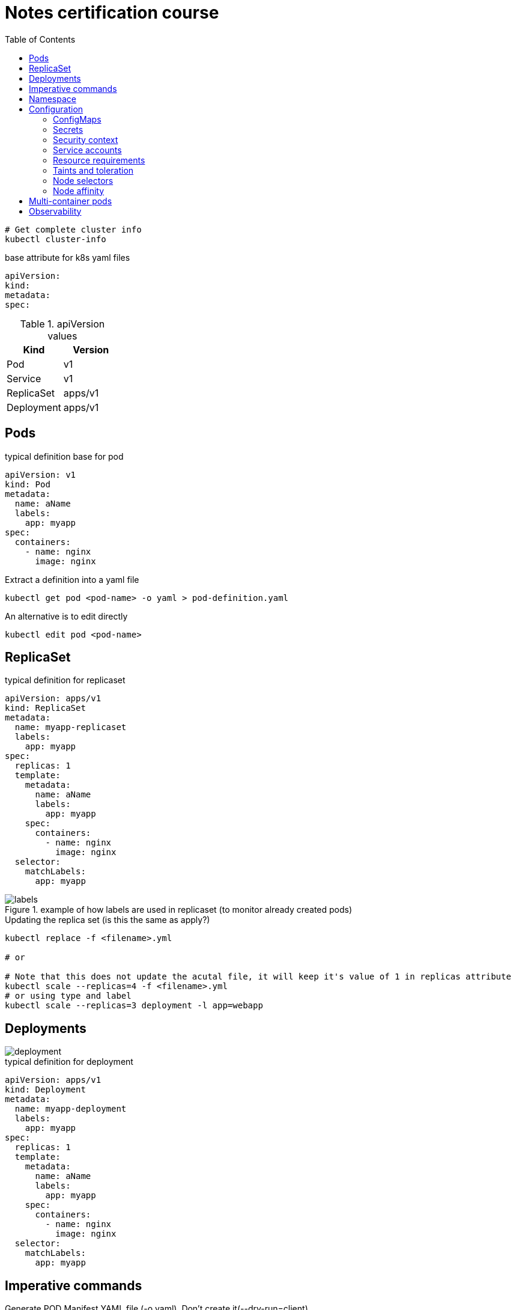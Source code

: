 = Notes certification course
:toc: left
:imagesdir: ../documentation/images/

----
# Get complete cluster info
kubectl cluster-info
----

.base attribute for k8s yaml files
[source,yaml]
----
apiVersion:
kind:
metadata:
spec:
----

.apiVersion values
|===
|Kind |Version

|Pod
|v1

|Service
|v1

|ReplicaSet
|apps/v1

|Deployment
|apps/v1

|===

== Pods

.typical definition base for pod
[source,yaml]
----
apiVersion: v1
kind: Pod
metadata:
  name: aName
  labels:
    app: myapp
spec:
  containers:
    - name: nginx
      image: nginx
----

.Extract a definition into a yaml file
----
kubectl get pod <pod-name> -o yaml > pod-definition.yaml
----

.An alternative is to edit directly
----
kubectl edit pod <pod-name>
----

== ReplicaSet

.typical definition for replicaset
[source,yaml]
----
apiVersion: apps/v1
kind: ReplicaSet
metadata:
  name: myapp-replicaset
  labels:
    app: myapp
spec:
  replicas: 1
  template:
    metadata:
      name: aName
      labels:
        app: myapp
    spec:
      containers:
        - name: nginx
          image: nginx
  selector:
    matchLabels:
      app: myapp
----

.example of how labels are used in replicaset (to monitor already created pods)
image::labels.png[]

.Updating the replica set (is this the same as apply?)
----
kubectl replace -f <filename>.yml

# or

# Note that this does not update the acutal file, it will keep it's value of 1 in replicas attribute
kubectl scale --replicas=4 -f <filename>.yml
# or using type and label
kubectl scale --replicas=3 deployment -l app=webapp
----

== Deployments

image::deployment.png[]

.typical definition for deployment
[source,yaml]
----
apiVersion: apps/v1
kind: Deployment
metadata:
  name: myapp-deployment
  labels:
    app: myapp
spec:
  replicas: 1
  template:
    metadata:
      name: aName
      labels:
        app: myapp
    spec:
      containers:
        - name: nginx
          image: nginx
  selector:
    matchLabels:
      app: myapp
----

== Imperative commands

Generate POD Manifest YAML file (-o yaml). Don't create it(--dry-run=client)::
+
----
#deprecated with generator
kubectl run --generator=run-pod/v1 redis --image=redis:alpine --dry-run=client -o yaml

kubectl run redis --image=redis:alpine --dry-run=client -o yaml
----

Generate Deployment YAML file (-o yaml). Don't create it(--dry-run=client)::
+
----
kubectl create deployment --image=nginx nginx --dry-run=client -o yaml
----

[IMPORTANT]
kubectl create deployment does not have a --replicas option. You could first create it and then scale it using the kubectl scale command

Save it to a file - (If you need to modify or add some other details)::
+
----
kubectl create deployment --image=nginx nginx --dry-run=client -o yaml > nginx-deployment.yaml
----

Create a Service named redis-service of type ClusterIP to expose pod redis on port 6379::
+
----
kubectl expose pod redis --port=6379 --name redis-service --dry-run=client -o yaml

# or

kubectl create service clusterip redis --tcp=6379:6379 --dry-run=client -o yaml
----

Create a Service named nginx of type NodePort to expose pod nginx's port 80 on port 30080 on the nodes::
+
----
kubectl expose pod nginx --port=80 --name nginx-service --dry-run=client -o yaml

#(This will automatically use the pod's labels as selectors, but you cannot specify the node port. You have to generate a definition file and then add the node port in manually before creating the service with the pod.)

# or

kubectl create service nodeport nginx --tcp=80:80 --node-port=30080 --dry-run=client -o yaml
----

Different output types::

* `-o json` Output a JSON formatted API object.

* `-o name` Print only the resource name and nothing else.

* `-o wide` Output in the plain-text format with any additional information.

* `-o yaml` Output a YAML formatted API object.

Reference: https://kubernetes.io/docs/reference/kubectl/conventions/

https://kubernetes.io/docs/reference/kubectl/overview/

https://kubernetes.io/docs/reference/kubectl/cheatsheet/

== Namespace

.get/create in another namespace than default
[source,bash]
----
kubectl get pods --namespace=kube-system

kubectl create --namespace=kube-system -f <file>.yml
----

It is also possible to define namespace in defintion file:

[source,yaml]
----
apiVersion: v1
kind: Pod
metadata:
  name: aName
  namespace: kube-system
  labels:
    app: myapp
spec:
  containers:
    - name: nginx
      image: nginx
----

.example specifying new namespace
[source,yaml]
----
apiVersion: v1
kind: Namespace
metadata:
  name: dev
----

Then run create as usual with -f option

or the imperative way

----
kubectl create namespace dev
----

Switch between namespaces::
+
----
kubectl config set-context $(kubectl config current-context) --namespace=dev
----

View in all namespaces::
+
----
kubectl get pods --all-namespaces
----

.resource quota
[source,yaml]
----
apiVersion: v1
kind: ResourceQuota
metadata:
  name: dev-quota
  namespace: dev
spec:
  hard:
    pods: "10"
    request.cpu: "4"
    request.memory: 5Gi
    limits.cpu: "10"
    limits.memory: 10Gi

----

.example of dns name when referring to service in other namespace
----
db-service.dev.svc.cluster.local
----

== Configuration

.mapping between docker command and k8s
image::docker-cmd-mapping.png[]

[NOTE]
====
Remember, you CANNOT edit specifications of an existing POD other than the below.

* spec.containers[*].image
* spec.initContainers[*].image
* spec.activeDeadlineSeconds
* spec.tolerations

So if you want to change the command or args for a running pod, you must delete and recreate it.

Examples:

. `kubectl edit pod <pod name>` (will be saved in tmp dir)
. `kubectl delete pod <pod_name>`
. `kubectl create -f <path_to_saved_tmp_file>`

Another way:

. `kubectl get pod webapp -o yaml > my-new-pod.yaml`
. `vi my-new-pod.yaml`
. `kubectl delete pod <pod_name>>`
. `kubectl create -f my-new-pod.yaml`

====

=== ConfigMaps

----
# imperative way
kubectl create configmap appconfig --from-literal=APP_COLOR=blue
kubectl create configmap appconfig --from-file=app_config.properties

# declarative way
kubectl create -f <yaml>
----

.ConfigMap declaration yaml file
[source,yaml]
----
apiVersion: v1
kind: ConfigMap
metadata:
  name: appconfig
data:
  APP_COLOR: blue
  APP_MODE: production
----

----
kubectl get configmaps

kubectl describe configmaps
----

.example of using all properties of a configMap in a pod definition
[source,yaml]
----
apiVersion: v1
kind: Pod
metadata:
  name: aName
  namespace: kube-system
  labels:
    app: myapp
spec:
  containers:
    - name: nginx
      image: nginx
      envFrom:
        - configMapRef:
            name: appconfig
----

.example of using a single property of a configMap in a pod definition
[source,yaml]
----
apiVersion: v1
kind: Pod
metadata:
  name: aName
  namespace: kube-system
  labels:
    app: myapp
spec:
  containers:
    - name: nginx
      image: nginx
      env:
        - name: APP_COLOR
          valueFrom:
            configMapKeyRef:
              name: appconfig
              key: APP_COLOR
----

=== Secrets

----
# imperative way
kubectl create secret generic appsecret --from-literal=DB_HOST=mysql \
                                        --from-literal=DB_PASS=passw0rd

kubectl create secret generic appsecret --from-file=app_config.properties

# declarative way
kubectl create -f <yaml>
----

.Secret declaration yaml file
[source,yaml]
----
apiVersion: v1
kind: Secret
metadata:
  name: appsecret
data:
  DB_HOST: mysql
  DB_PASS: passw0rd
----

[IMPORTANT]
====
The key/values in a secret declarative definition file must be encoded!

`echo -n 'mysql' | base64`

`echo -n 'passw0rd' | base64`

[source,yaml]
----
apiVersion: v1
kind: Secret
metadata:
  name: appsecret
data:
  DB_HOST: bXlzcWw=
  DB_PASS: cGFzc3cwcmQ=
----

A value can be decoded back using
`echo -n 'cGFzc3cwcmQ=' | base64 --decode`
====

----
kubectl get secrets

kubectl describe secrets

# To view the values as well
kubectl get secret appsecret -o yaml
----

.example of using all properties of a Secret in a pod definition
[source,yaml]
----
apiVersion: v1
kind: Pod
metadata:
  name: aName
  namespace: kube-system
  labels:
    app: myapp
spec:
  containers:
    - name: nginx
      image: nginx
      envFrom:
        - secretRef:
            name: appsecret
----

.example of using a single property of a Secret in a pod definition
[source,yaml]
----
apiVersion: v1
kind: Pod
metadata:
  name: aName
  namespace: kube-system
  labels:
    app: myapp
spec:
  containers:
    - name: nginx
      image: nginx
      env:
        - name: DB_PASS
          valueFrom:
            secretKeyRef:
              name: appsecret
              key: DB_PASS
----

[NOTE]
====
Remember that secrets encode data in base64 format. Anyone with the base64 encoded secret can easily decode it. As such the secrets can be considered as not very safe.

The concept of safety of the Secrets is a bit confusing in Kubernetes. The https://kubernetes.io/docs/concepts/configuration/secret[kubernetes documentation page] and a lot of blogs out there refer to secrets as a "safer option" to store sensitive data. They are safer than storing in plain text as they reduce the risk of accidentally exposing passwords and other sensitive data. In my opinion it's not the secret itself that is safe, it is the practices around it.

Secrets are not encrypted, so it is not safer in that sense. However, some best practices around using secrets make it safer. As in best practices like:

* Not checking-in secret object definition files to source code repositories.

* https://kubernetes.io/docs/tasks/administer-cluster/encrypt-data/[Enabling Encryption at Rest] for Secrets so they are stored encrypted in ETCD.

Also the way kubernetes handles secrets. Such as:

* A secret is only sent to a node if a pod on that node requires it.

* Kubelet stores the secret into a tmpfs so that the secret is not written to disk storage.

* Once the Pod that depends on the secret is deleted, kubelet will delete its local copy of the secret data as well.

Read about the https://kubernetes.io/docs/concepts/configuration/secret/#protections[protections] and https://kubernetes.io/docs/concepts/configuration/secret/#risks[risks] of using secrets https://kubernetes.io/docs/concepts/configuration/secret/#risks[here]

Having said that, there are other better ways of handling sensitive data like passwords in Kubernetes, such as using tools like Helm Secrets, https://www.vaultproject.io/[HashiCorp Vault].

====

=== Security context

How to set docker security related configs, such as user to run, or adding/removing linux capabilites such as MAC_ADMIN.

.example setting user id for all containers running in pod (pod level)
[source,yaml]
----
apiVersion: v1
kind: Pod
metadata:
  name: aName
  labels:
    app: myapp
spec:
  securityContext:
    runAsUser: 1000
  containers:
    - name: nginx
      image: nginx
----

.example setting user id and adding a capability for a container (container level)
[source,yaml]
----
apiVersion: v1
kind: Pod
metadata:
  name: aName
  labels:
    app: myapp
spec:
  containers:
    - name: nginx
      image: nginx
      securityContext:
        runAsUser: 1000
        capabilities:
          add: ["MAC_ADMIN"]
----

[NOTE]
Declaring capabilities is only possible at container level

----
# Finding out the user running a container
kubectl exec ubuntu-sleeper whoami

# Setting the data
kubectl exec ubuntu-sleeper -- date -s '19 APR 2012 11:14:00'
----

=== Service accounts

Service accounts are used by applications for interacting with K8s (apis etc). Typically apps: Prometheus (for accessing metric), GitLab/Jenkins (for deploying applications).

----
kubectl create serviceaccount <name>

kubectl get serviceaccount

# A token is autmatically created and stored as a secret, use `kubectl describe` to see the name of token
kubectl describe serviceaccount <name>

# To see the secret
kubectl describe secret <token_name>
----

The token can be used an authorization Bearer token in calls to api.

When the application using the token is deployed in the same K8s-cluster, then there is no need to export tokens. Instead the token is provided to a pod by mounting it as a _volume_.

In k8s, every namespace has a default service account created. This gets mounted by default in all pods running in namespace. See "mounts" when doing `kubectl describe pod xxx`.

[IMPORTANT]
The default namespace service account is very restricted, it can only run very basic api queries.

It is possible to define the pod to use other service accounts:

[source,yaml]
----
apiVersion: v1
kind: Pod
metadata:
  name: aName
spec:
  containers:
    - name: nginx
      image: nginx
  serviceAccountName: my-account-name
  # If you want to disable auto-mounting of default service tokens
  automountServiceAccountToken: false
----

=== Resource requirements

image::resources.png[]

image::resource-limiting.png[]

image::resource-notes.png[]

=== Taints and toleration

Taints and tolerations are used to restrict which pods that can be scheduled on a node.

* Taints are set on nodes

* Tolerations are set on pods

Syntax for setting taint::
kubectl taint nodes <node-name> key=value:<taint-effect>
+
There are three taint-effects: NoSchedule, PreferNoSchedule, NoExecute
+
----
kubectl taint nodes node1 app=blue:NoSchedule
----

Tolerations are added in definition::
+
[source,yaml]
----
apiVersion: v1
kind: Pod
metadata:
  name: aName
spec:
  containers:
    - name: nginx
      image: nginx
  tolerations:
    - key: "app"
      operator: "Equal"
      value: "blue"
      effect: "NoSchedule"
----

----
# Example of untainting a node
kubectl taint nodes master node-role.kubernetes.io/master:NoSchedule-
----

Taint will only make sure that a certain node will accept a certain type of pods. But these pods may end up in other nodes as well. If the requirement is to run a type of pod on a specific node only, use concept <<Node affinity>>.

=== Node selectors

Sometimes we want to run "heavy" applications on nodes that are large enough to handle it. This assumes that we may have a cluster with large nodes, and some smaller nodes. We can then label the large nodes and make sure that the pod ends up there.

[source,yaml]
----
apiVersion: v1
kind: Pod
metadata:
  name: aName
spec:
  containers:
    - name: nginx
      image: nginx
  nodeSelector:
    size: Large
----

Syntax for labelling: `kubectl label nodes <node-name> <label-key>=<label-value>`

----
kubectl label nodes node01 size=Large
----

Using node selectors has its limitations. We cannot specify things like "run on Large or Medium" or "run only on NOT Small". For this, see <<Node affinity>>

=== Node affinity

.This does exactly the same as in the node selectors example
[source,yaml]
----
apiVersion: v1
kind: Pod
metadata:
  name: aName
spec:
  containers:
    - name: nginx
      image: nginx
  affinity:
    nodeAffinity:
      requiredDuringSchedulingIgnoredDuringExecution:
        nodeSelectorTerms:
          - matchExpressions:
              - key: size
                operator: In
                values:
                  - Large
----

.example of "run on Large and Medium"
[source,yaml]
----
apiVersion: v1
kind: Pod
metadata:
  name: aName
spec:
  containers:
    - name: nginx
      image: nginx
  affinity:
    nodeAffinity:
      requiredDuringSchedulingIgnoredDuringExecution:
        nodeSelectorTerms:
          - matchExpressions:
              - key: size
                operator: In
                values:
                  - Large
                  - Medium
----

.example of "run on not Small"
[source,yaml]
----
apiVersion: v1
kind: Pod
metadata:
  name: aName
spec:
  containers:
    - name: nginx
      image: nginx
  affinity:
    nodeAffinity:
      requiredDuringSchedulingIgnoredDuringExecution:
        nodeSelectorTerms:
          - matchExpressions:
              - key: size
                operator: NotIn
                values:
                  - Small
----

About affinity types:

* requiredDuringSchedulingIgnoredDuringExecution: This states that the scheduler should match the affinity rules, and if no node could be found, it does not deploy the pod. Already existing pods (when the affinity is set) is ignored and continues to run.

* preferredDuringSchedulingIgnoredDuringExecution: States that if the scheduler cannot find a node that applies to the rules, then just run it on any node.

====
Make sure you check out these tips and tricks from other students who have cleared the exam:

https://www.linkedin.com/pulse/my-ckad-exam-experience-atharva-chauthaiwale/

https://medium.com/@harioverhere/ckad-certified-kubernetes-application-developer-my-journey-3afb0901014

https://github.com/lucassha/CKAD-resources
====

== Multi-container pods

There are three types of multi-container pods:

* sidecar

* adapter

* ambassador

== Observability

Readiness probe is useful when starting containe where the container takes some time to fully warmup. K8s does not set the container to state Ready until the readiness probe succeeds.

.example of readiness probe
[source,yaml]
----
apiVersion: v1
kind: Pod
metadata:
  name: aName
spec:
  containers:
    - name: nginx
      image: nginx
      readinessProbe:
        httpGet:
          path: /api/ready
          port: 8080
        initialDelaySeconds: 10
        periodSeconds: 5
        # defaults to 3
        failureThreshold: 8
----

Liveness probe helps to detect if an application no longer works, even thought the container is healthy. It sends a "ping" to the application, and if it fails it will delete the pod, effectively restarting it.

.example of liveness probe
[source,yaml]
----
apiVersion: v1
kind: Pod
metadata:
  name: aName
spec:
  containers:
    - name: nginx
      image: nginx
      livenessProbe:
        httpGet:
          path: /api/ready
          port: 8080
        initialDelaySeconds: 10
        periodSeconds: 5
        # defaults to 3
        failureThreshold: 8
----



